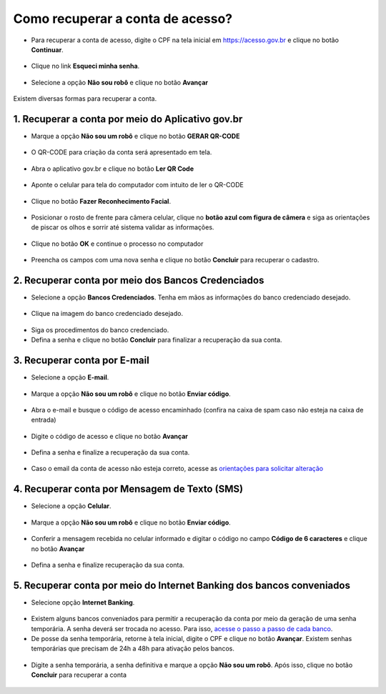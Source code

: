 ﻿Como recuperar a conta de acesso?
===============================

- Para recuperar a conta de acesso, digite o CPF na tela inicial em https://acesso.gov.br e clique no botão **Continuar**.

.. figure:: _images/telainicialcombotaoavancargovbr_govbr2versao.jpg
   :align: center
   :alt: 

- Clique no link **Esqueci minha senha**.   

.. figure:: _images/telainicialcomlinkesqueciminhasenha_novagovbr.jpg
   :align: center
   :alt:

- Selecione a opção **Não sou robô** e clique no botão **Avançar**   

.. figure:: _images/telaescolhanaosouroborecuperacaosenha_govbr2versao.jpg
   :align: center
   :alt:
   
   
Existem diversas formas para recuperar a conta.

.. figure:: _images/telaopcoesrecuperarsehanormal__govbr2versao.jpg
   :align: center
   :alt:

1. Recuperar a conta por meio do Aplicativo gov.br
--------------------------------------------------

- Marque a opção **Não sou um robô** e clique no botão **GERAR QR-CODE**

.. figure:: _images/clicar_botao_com_qr_code_criacao_conta_novogovbr.jpg
   :align: center
   :alt:   

- O QR-CODE para criação da conta será apresentado em tela.    
   
.. figure:: _images/apresentacao_qr_code_antes_aplicativo_govbr_criacao_conta_govbr2versao.jpg
   :align: center
   :alt:   

- Abra o aplicativo gov.br e clique no botão **Ler QR Code**

.. figure:: _images/tela_inicial_meugov_botao_qr_code_govbr2versao.jpg
   :align: center
   :height: 770 px
   :width: 400 px
   :alt:   

- Aponte o celular para tela do computador com intuito de ler o QR-CODE   

.. figure:: _images/tela_leitura_qr_code_aplicativo_govbr_govbr2versao.jpg
   :align: center
   :height: 770 px
   :width: 400 px
   :alt:   
   
- Clique no botão **Fazer Reconhecimento Facial**.

.. figure:: _images/tela_instrucoes_reconhecimento_facial_aplicativo_govbr_govbr2versao.jpg
   :align: center
   :height: 770 px
   :width: 400 px
   :alt:
   
- Posicionar o rosto de frente para câmera celular, clique no **botão azul com figura de câmera** e siga as orientações de piscar os olhos e sorrir até sistema validar as informações.
   
.. figure:: _images/tela_inicio_validacao_facial_govbr_mobile_govbr2versao.jpg
   :align: center
   :height: 770 px
   :width: 400 px
   :alt:   
   
- Clique no botão **OK** e continue o processo no computador

.. figure:: _images/tela_confirmacao_validacao_govbr_continuar_computador_govbr2versao.jpg
   :align: center
   :height: 770 px
   :width: 400 px
   :alt:

- Preencha os campos com uma nova senha e clique no botão **Concluir** para recuperar o cadastro.   
   
.. figure:: _images/tela_criacao_senha_govbrmobile_por_computador_novogovbr.jpg
   :align: center
   :alt:   

2. Recuperar conta por meio dos Bancos Credenciados
--------------------------------------------------- 

- Selecione a opção **Bancos Credenciados**. Tenha em mãos as informações do banco credenciado desejado. 

.. figure:: _images/telaopcoesrecuperarsehaabancocredenciadomarcado_govbr2versao.jpg
   :align: center
   :alt:

- Clique na imagem do banco credenciado desejado.

.. figure:: _images/tela_clicar_imagem_banco_credenciado_recuperar_senha_novogovbr.jpg 
   :align: center
   :alt:

- Siga os procedimentos do banco credenciado.
   
- Defina a senha e clique no botão **Concluir** para finalizar a recuperação da sua conta.

.. figure:: _images/telacadastramentosenhagovbr_novogovbr.jpg
   :align: center
   :alt:   
   
3. Recuperar conta por E-mail
-------------------------

- Selecione a opção **E-mail**. 

.. figure:: _images/telaopcoesrecuperarsehaemailmarcado_govbr2versao.jpg
   :align: center
   :alt: 

- Marque a opção **Não sou um robô** e clique no botão **Enviar código**.

.. figure:: _images/enviar_codigo_email_recuperar_senha_novogov.jpg
   :align: center
   :alt: 
   
- Abra o e-mail e busque o código de acesso encaminhado (confira na caixa de spam caso não esteja na caixa de entrada)

.. figure:: _images/emailcomcodigoacessoparasenha_novogovbr.jpg
   :align: center
   :alt: 

- Digite o código de acesso e clique no botão **Avançar**

.. figure:: _images/digitar_codigo_acesso_recuperacao_conta_novogovbr.jpg
   :align: center
   :alt: 
   
- Defina a senha e finalize a recuperação da sua conta.

.. figure:: _images/telacadastramentosenhagovbr_novogovbr.jpg
   :align: center
   :alt:   

- Caso o email da conta de acesso não esteja correto, acesse as `orientações para solicitar alteração`_

4. Recuperar conta por Mensagem de Texto (SMS)
-----------------------------------------

- Selecione a opção **Celular**. 

.. figure:: _images/telaopcoesrecuperarsehacelularmarcado_govbr2versao.jpg
   :align: center
   :alt: 

- Marque a opção **Não sou um robô** e clique no botão **Enviar código**.

.. figure:: _images/enviar_codigo_sms_recuperar_senha_novogov.jpg
   :align: center
   :alt: 
   
- Conferir a mensagem recebida no celular informado e digitar o código no campo **Código de 6 caracteres** e clique no botão **Avançar**

.. figure:: _images/digitar_codigo_acesso_recuperacao_conta_novogovbr.jpg
   :align: center
   :alt: 
   
- Defina a senha e finalize recuperação da sua conta.

.. figure:: _images/telacadastramentosenhagovbr_novogovbr.jpg
   :align: center
   :alt:   
   
5. Recuperar conta por meio do Internet Banking dos bancos conveniados
---------------------------------------------------------------

- Selecione opção **Internet Banking**.

.. figure:: _images/criacaocontaporbancosconveniadosinicio_govbr2versao.jpg
   :align: center
   :alt:

-  Existem alguns bancos conveniados para permitir a recuperação da conta por meio da geração de uma senha temporária. A senha deverá ser trocada no acesso. Para isso, `acesse o passo a passo de cada banco`_.
   
- De posse da senha temporária, retorne à tela inicial, digite o CPF e clique no botão **Avançar**. Existem senhas temporárias que precisam de 24h a 48h para ativação pelos bancos.   

.. figure:: _images/telainicialcombotaoproximagovbr_novagovbr.jpg
   :align: center
   :alt:

- Digite a senha temporária, a senha definitiva e marque a opção **Não sou um robô**. Após isso, clique no botão **Concluir** para recuperar a conta    

.. figure:: _images/tela_senha_temporaria_novogovbr.jpg
   :align: center
   :alt:   
   
.. |site externo| image:: _images/site-ext.gif
.. _`orientações para solicitar alteração`: naotenhoacessoaoemailcadastradonologin.html 
.. _`acesse o passo a passo de cada banco` : comocadastrarsenhatemporariadosbancosconveniados.html
 
